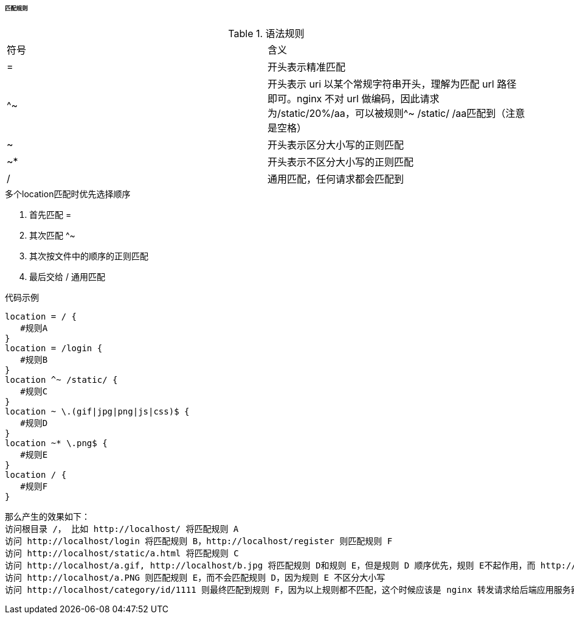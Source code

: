 

====== 匹配规则


.语法规则
|===

|符号 |含义

|=
|开头表示精准匹配

|^~
|开头表示 uri 以某个常规字符串开头，理解为匹配 url 路径即可。nginx 不对 url 做编码，因此请求为/static/20%/aa，可以被规则^~ /static/ /aa匹配到（注意是空格）

|~
|开头表示区分大小写的正则匹配

|~*
|开头表示不区分大小写的正则匹配

|/
|通用匹配，任何请求都会匹配到

|===


.多个location匹配时优先选择顺序
. 首先匹配 =
. 其次匹配 ^~
. 其次按文件中的顺序的正则匹配
. 最后交给 / 通用匹配


.代码示例
[source,js]
----
location = / {
   #规则A
}
location = /login {
   #规则B
}
location ^~ /static/ {
   #规则C
}
location ~ \.(gif|jpg|png|js|css)$ {
   #规则D
}
location ~* \.png$ {
   #规则E
}
location / {
   #规则F
}
----


 那么产生的效果如下：
 访问根目录 /， 比如 http://localhost/ 将匹配规则 A
 访问 http://localhost/login 将匹配规则 B，http://localhost/register 则匹配规则 F
 访问 http://localhost/static/a.html 将匹配规则 C
 访问 http://localhost/a.gif, http://localhost/b.jpg 将匹配规则 D和规则 E，但是规则 D 顺序优先，规则 E不起作用，而 http://localhost/static/c.png则优先匹配到规则 C
 访问 http://localhost/a.PNG 则匹配规则 E，而不会匹配规则 D，因为规则 E 不区分大小写
 访问 http://localhost/category/id/1111 则最终匹配到规则 F，因为以上规则都不匹配，这个时候应该是 nginx 转发请求给后端应用服务器，比如 FastCGI（PHP），tomcat（jsp），nginx 作为反向代理服务器存在




